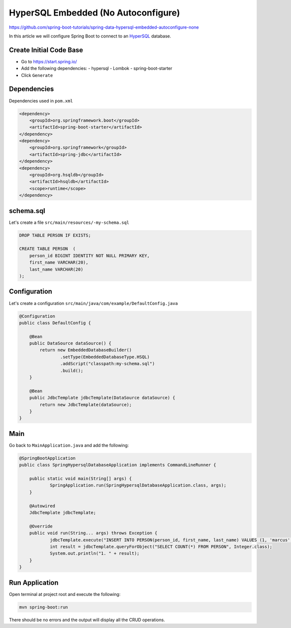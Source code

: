 HyperSQL Embedded (No Autoconfigure)
================================================

https://github.com/spring-boot-tutorials/spring-data-hypersql-embedded-autoconfigure-none

In this article we will configure Spring Boot to connect to an `HyperSQL <https://hsqldb.org//>`_ database.

Create Initial Code Base
------------------------

- Go to https://start.spring.io/
- Add the following dependencies:
  - hypersql
  - Lombok
  - spring-boot-starter
- Click ``Generate``

Dependencies
------------

Dependencies used in ``pom.xml``

.. code-block:: xml

    <dependency>
        <groupId>org.springframework.boot</groupId>
        <artifactId>spring-boot-starter</artifactId>
    </dependency>
    <dependency>
        <groupId>org.springframework</groupId>
        <artifactId>spring-jdbc</artifactId>
    </dependency>
    <dependency>
        <groupId>org.hsqldb</groupId>
        <artifactId>hsqldb</artifactId>
        <scope>runtime</scope>
    </dependency>

schema.sql
----------

Let's create a file ``src/main/resources/-my-schema.sql``

.. code-block:: sql

    DROP TABLE PERSON IF EXISTS;

    CREATE TABLE PERSON  (
        person_id BIGINT IDENTITY NOT NULL PRIMARY KEY,
        first_name VARCHAR(20),
        last_name VARCHAR(20)
    );

Configuration
-------------

Let's create a configuration ``src/main/java/com/example/DefaultConfig.java``

.. code-block:: java

    @Configuration
    public class DefaultConfig {

        @Bean
        public DataSource dataSource() {
            return new EmbeddedDatabaseBuilder()
                    .setType(EmbeddedDatabaseType.HSQL)
                    .addScript("classpath:my-schema.sql")
                    .build();
        }

        @Bean
        public JdbcTemplate jdbcTemplate(DataSource dataSource) {
            return new JdbcTemplate(dataSource);
        }
    }

Main
----

Go back to ``MainApplication.java`` and add the following:

.. code-block:: java

    @SpringBootApplication
    public class SpringHypersqlDatabaseApplication implements CommandLineRunner {

    	public static void main(String[] args) {
    		SpringApplication.run(SpringHypersqlDatabaseApplication.class, args);
    	}

    	@Autowired
    	JdbcTemplate jdbcTemplate;

    	@Override
    	public void run(String... args) throws Exception {
    		jdbcTemplate.execute("INSERT INTO PERSON(person_id, first_name, last_name) VALUES (1, 'marcus', 'chiu')");
    		int result = jdbcTemplate.queryForObject("SELECT COUNT(*) FROM PERSON", Integer.class);
    		System.out.println("1. " + result);
    	}
    }

Run Application
---------------

Open terminal at project root and execute the following:

.. code-block:: sh

    mvn spring-boot:run

There should be no errors and the output will display all the CRUD operations.
